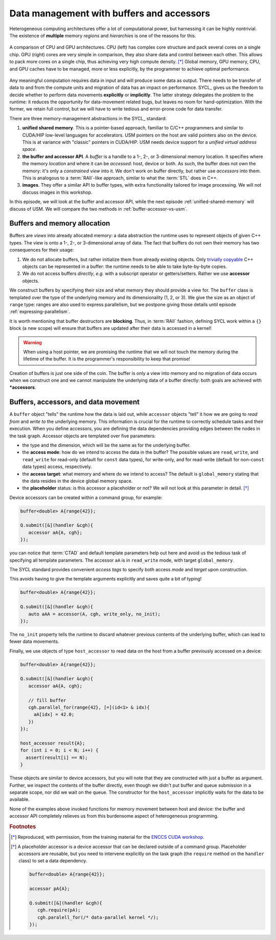 .. _buffers-accessors:


Data management with buffers and accessors
==========================================

.. questions::

   - What facilities does SYCL offer to manage memory spaces in an heterogeneous environment?

.. objectives::

   - Learn about the buffer and accessor API.
   - Learn how the SYCL runtime manages memory.


Heterogeneous computing architectures offer a lot of computational power, but
harnessing it can be highly nontrivial. The existence of **multiple** memory
*regions* and *hierarchies* is one of the reasons for this.

.. figure:: img/CPUAndGPU.png
    :align: center

    A comparison of CPU and GPU architectures.  CPU (left) has complex core
    structure and pack several cores on a single chip.  GPU (right) cores are
    very simple in comparison, they also share data and control between each
    other.  This allows to pack more cores on a single chip, thus achieving very
    high compute density. [*]_
    Global memory, GPU memory, CPU, and GPU caches have to be managed, more or
    less explicitly, by the programmer to achieve optimal performance.

Any meaningful computation requires data in input and will produce some data as
output.  There needs to be transfer of data to and from the compute units and
migration of data has an impact on performance.
SYCL_ gives us the freedom to decide whether to perform data movements
**explicitly** or **implicitly**. The latter strategy delegates the problem to
the runtime: it reduces the opportunity for data-movement related bugs, but
leaves no room for hand-optimization.
With the former, we retain full control, but we will have to write tedious and
error-prone code for data transfer.

There are three memory-management abstractions in the SYCL_ standard:

#. **unified shared memory**. This is a pointer-based approach, familiar to
   C/C++ programmers and similar to CUDA/HIP low-level languages for
   accelerators. USM pointers on the host are valid pointers also on the device.
   This is at variance with "classic" pointers in CUDA/HIP.  USM needs device
   support for a *unified virtual address space*.
#. **the buffer and accessor API**. A *buffer* is a handle to a 1-, 2-, or
   3-dimensional memory location. It specifies where the memory *location* and
   where it can be *accessed*: host, device or both. As such, the buffer does
   not own the memory: it's only a *constrained view* into it. We don't work on
   buffer directly, but rather use *accessors* into them.  This is analogous to
   a :term:`RAII`-like approach, similar to what the :term:`STL` does in C++.
#. **images**. They offer a similar API to buffer types, with extra
   functionality tailored for image processing. We will not discuss images in
   this workshop.

In this episode, we will look at the buffer and accessor API, while the next
episode :ref:`unified-shared-memory` will discuss of USM. We will compare the
two methods in :ref:`buffer-accessor-vs-usm`.


Buffers and memory allocation
-----------------------------

Buffers are *views* into already allocated memory: a data abstraction the
runtime uses to represent objects of given C++ types. The view is onto a 1-,
2-, or 3-dimensional array of data. The fact that buffers do not own their
memory has two consequences for their usage:

#. We do not allocate buffers, but rather initialize them from already existing
   objects.  Only `trivially copyable
   <https://en.cppreference.com/w/cpp/named_req/TriviallyCopyable>`_ C++ objects
   can be represented in a buffer: the runtime needs to be able to take
   byte-by-byte copies.
#. We do not access buffers *directly*, *e.g.* with a subscript operator or
   getters/setters. Rather we use **accessor** objects.

We construct buffers by specifying their size and what memory they should
provide a view for. The ``buffer`` class is templated over the type of the
underlying memory and its dimensionality (1, 2, or 3). We give the size as an
object of ``range`` type: ranges are also used to express parallelism, but we
postpone giving those details until episode :ref:`expressing-parallelism`.

.. signature:: Some ``buffer`` constructors

   #. We can construct a ``buffer`` using just a ``range``. Data must be
      initialized in some other fashion:

      .. code:: c++

         buffer(const range<dimensions> &bufferRange,
                const property_list &propList={});

   #. We can set the data at construction passing a host pointer and a ``range``:

      .. code:: c++

         buffer(T *hostData,
                const range<dimensions> &bufferRange,
                const property_list &propList={});

   #. We can also pass a ``std::shared_ptr`` and a ``range``:

      .. code:: c++

         buffer(const std::shared_ptr<T> &hostData,
                const range<dimensions> &bufferRange,
                const property_list &propList={});

   #. For a one-dimensional ``buffer``, a pair of iterators can suffice:

      .. code:: c++

         template <typename InputIterator>
         buffer(InputIterator first,
                InputIterator last,
                const property_list &propList={});

It is worth mentioning that buffer destructors are **blocking**. Thus, in
:term:`RAII` fashion, defining SYCL work within a ``{}`` block (a new scope)
will ensure that buffers are updated after their data is accessed in a kernel!

.. warning::

   When using a host pointer, we are promising the runtime that we will not
   touch the memory during the lifetime of the buffer. It is the programmer's
   responsibility to keep that promise!

Creation of buffers is just one side of the coin. The buffer is only a view into
memory and no migration of data occurs when we construct one and we cannot
manipulate the underlying data of a buffer directly: both goals are achieved
with ***accessors**.

Buffers, accessors, and data movement
-------------------------------------

A ``buffer`` object "tells" the runtime how the data is laid out, while
``accessor`` objects "tell" it how we are going to *read from* and *write to*
the underlying memory. This information is crucial for the runtime to correctly
schedule tasks and their execution.  When you define accessors, you are defining
the data dependencies providing edges between the nodes in the task graph.
Accessor objects are templated over five parameters:

- the type and the dimension, which will be the same as for the underlying
  buffer.
- the **access mode**: how do we intend to access the data in the
  buffer? The possible values are ``read``, ``write``, and ``read_write`` for
  read-only (default for ``const`` data types), for write-only, and for
  read-write (default for non-``const`` data types) access, respectively.
- the **access target**: what memory and where do we intend to access? The
  default is ``global_memory`` stating that the data resides in the device
  global memory space.
- the **placeholder** status: is this accessor a placeholder or not? We will not
  look at this parameter in detail. [*]_

Device accessors can be created within a command group, for example:

.. code:: c++

   buffer<double> A{range{42}};

   Q.submit([&](handler &cgh){
      accessor aA{A, cgh};
   });

you can notice that :term:`CTAD` and default template parameters help out here
and avoid us the tedious task of specifying all template parameters.  The
accessor ``aA`` is in ``read_write`` mode, with target ``global_memory``.

The SYCL standard provides convenient *access tags* to specify both access
*mode* and *target* upon construction.

.. table:: Available access tags

   .. csv-table::
      :widths: auto
      :header: "Tag value" , "Access mode" , "Access target"
      :delim: ;

      ``read_write`` ; ``read_write`` ; default
      ``read_only``  ; ``read``       ; default
      ``write_only`` ; ``write``      ; default

This avoids having to give the template arguments explicitly and saves quite a
bit of typing!

.. code:: c++

   buffer<double> A{range{42}};

   Q.submit([&](handler &cgh){
      auto aAA = accessor(A, cgh, write_only, no_init);
   });

The ``no_init`` property tells the runtime to discard whatever previous contents
of the underlying buffer, which can lead to fewer data movements.

Finally, we use objects of type ``host_accessor`` to read data on the host from
a buffer previously accessed on a device:

.. code:: c++

   buffer<double> A{range{42}};

   Q.submit([&](handler &cgh){
      accessor aA{A, cgh};

      // fill buffer
      cgh.parallel_for(range{42}, [=](id<1> & idx){
        aA[idx] = 42.0;
      })
   });

   host_accessor result{A};
   for (int i = 0; i < N; i++) {
     assert(result[i] == N);
   }

These objects are similar to device accessors, but you will note that they are
constructed with just a buffer as argument. Further, we inspect the
contents of the buffer directly, even though we didn't put buffer and queue
submission in a separate scope, nor did we wait on the queue.
The constructor for the ``host_accessor`` implicitly waits for the data to be
available.

None of the examples above invoked functions for memory movement between host
and device: the buffer and accessor API completely relieves us from this
burdensome aspect of heterogeneous programming.

.. exercise:: AXPY with SYCL buffers and accessors

   We will now write an AXPY implementation in SYCL_, using the buffer and
   accessor API.  This will be a generic implementation: it will work with any
   arithmetic type, thanks to C++ templates.

   **Don't do this at home, use optimized BLAS!**

   You can find a scaffold for the code in the
   ``content/code/day-1/05_axpy-buf_acc/axpy.cpp`` file, alongside the CMake script
   to build the executable. You will have to complete the source code to compile
   and run correctly: follow the hints in the source file.
   The code fills two ``std::vector`` objects and passes them to the ``axpy``
   function, which accepts a ``queue`` object as first parameter.
   You have to complete this function:

   #. Define buffers to view into the input and output vectors.
   #. Schedule work on the ``queue`` using a command group.
   #. Define accessors to the input and output vectors, with proper access mode
      and target.
   #. Write the AXPY kernel as a lambda function.
   #. Return the computed value.

   A working solution is in the ``solution`` subfolder.

.. keypoints::

   - Buffers and accessors delegate memory management issues to the SYCL runtime.
   - SYCL lets you abstract away the intricacies of host-device data dependencies.
   - It can be hard to adapt an existing code to the buffer-accessor model.
   - There might be performance overhead when adopting the buffer-accessor model.


.. rubric:: Footnotes

.. [*] Reproduced, with permission, from the training material for the `ENCCS CUDA workshop <https://enccs.github.io/CUDA/1.01_GPUIntroduction/#graphics-processing-units>`_.
.. [*] A placeholder accessor is a device accessor that can be declared outside
       of a command group. Placeholder accessors are reusable, but you need to
       intervene explicitly on the task graph (the ``require`` method on the
       ``handler`` class) to set a data dependency.

       .. code:: c++

          buffer<double> A{range{42}};

          accessor pA{A};

          Q.submit([&](handler &cgh){
             cgh.require(pA);
             cgh.paralell_for(/* data-parallel kernel */);
          });
